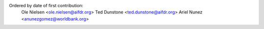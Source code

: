 Ordered by date of first contribution:
  Ole Nielsen <ole.nielsen@aifdr.org>
  Ted Dunstone <ted.dunstone@aifdr.org> 
  Ariel Nunez <anunezgomez@worldbank.org>

